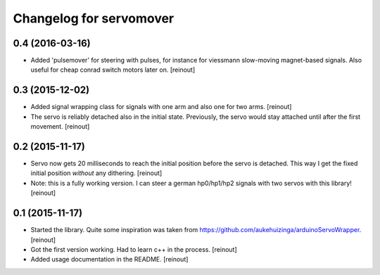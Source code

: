 Changelog for servomover
========================

0.4 (2016-03-16)
----------------

- Added 'pulsemover' for steering with pulses, for instance for viessmann
  slow-moving magnet-based signals. Also useful for cheap conrad switch motors
  later on.
  [reinout]


0.3 (2015-12-02)
----------------

- Added signal wrapping class for signals with one arm and also one for two
  arms.
  [reinout]

- The servo is reliably detached also in the initial state. Previously, the
  servo would stay attached until after the first movement.
  [reinout]


0.2 (2015-11-17)
----------------

- Servo now gets 20 milliseconds to reach the initial position before the
  servo is detached. This way I get the fixed initial position *without* any
  dithering.
  [reinout]

- Note: this is a fully working version. I can steer a german hp0/hp1/hp2
  signals with two servos with this library!
  [reinout]


0.1 (2015-11-17)
----------------

- Started the library. Quite some inspiration was taken from
  https://github.com/aukehuizinga/arduinoServoWrapper.
  [reinout]

- Got the first version working. Had to learn c++ in the process.
  [reinout]

- Added usage documentation in the README.
  [reinout]

